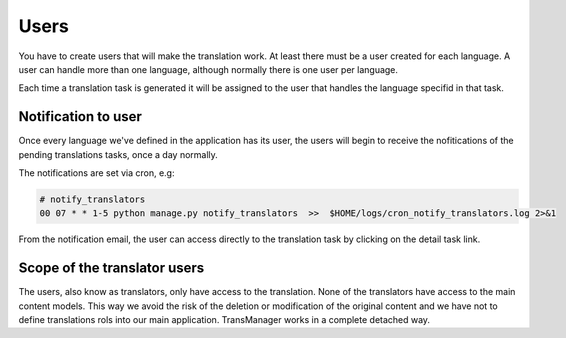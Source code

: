 Users
=====
You have to create users that will make the translation work. At least there must be
a user created for each language. A user can handle more than one language, although
normally there is one user per language.

Each time a translation task is generated it will be assigned to the user
that handles the language specifid in that task.


Notification to user
--------------------
Once every language we've defined in the application has its user, the users will begin
to receive the nofitications of the pending translations tasks, once a day normally.

The notifications are set via cron, e.g:

.. code-block:: python

    # notify_translators
    00 07 * * 1-5 python manage.py notify_translators  >>  $HOME/logs/cron_notify_translators.log 2>&1

From the notification email, the user can access directly to the translation task  by clicking on the detail task link.


Scope of the translator users
-----------------------------
The users, also know as translators, only have access to the translation. None of the translators
have access to the main content models. This way we avoid the risk of the deletion or modification of the
original content and we have not to define translations rols into our main application. TransManager works
in a complete detached way.